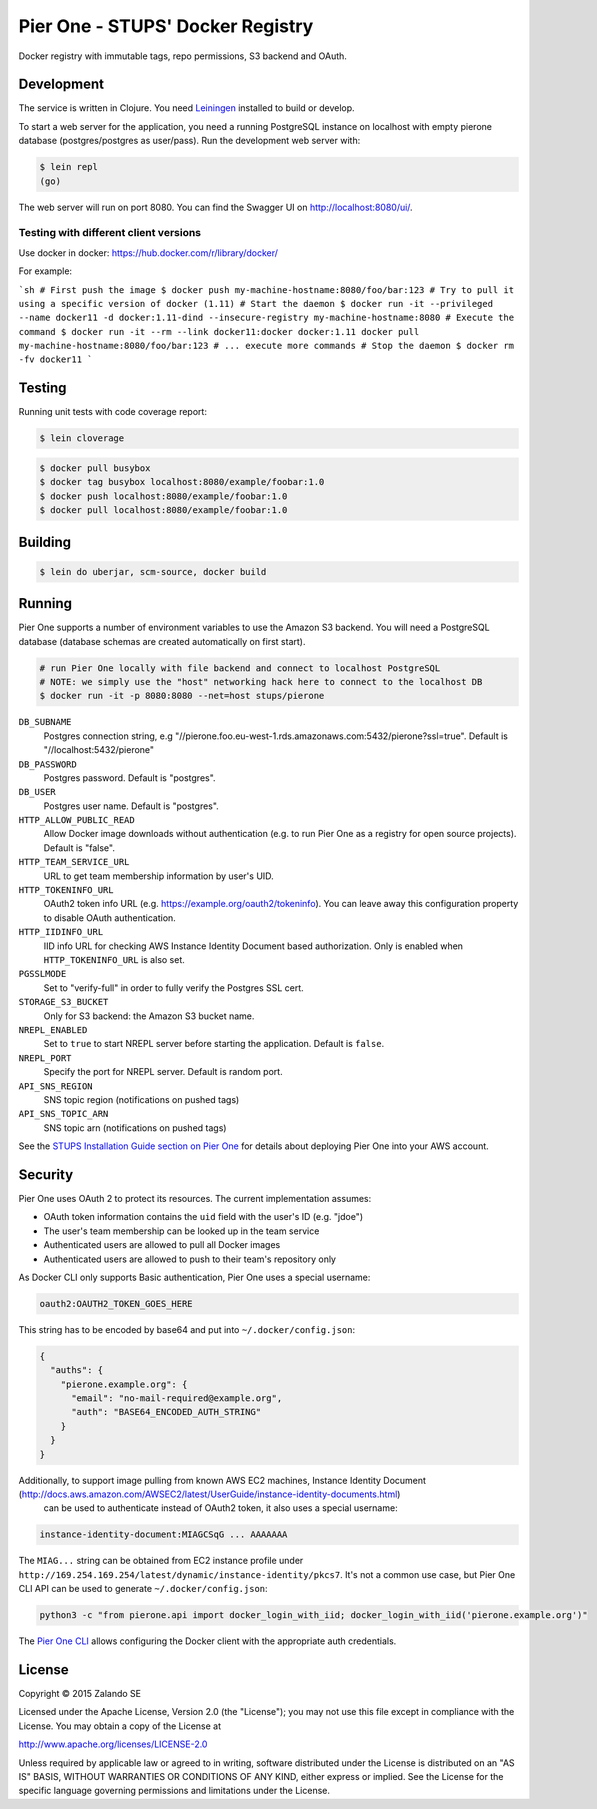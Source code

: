 =================================
Pier One - STUPS' Docker Registry
=================================

.. image:: https://travis-ci.org/zalando-stups/pierone.svg?branch=master
   :target: https://travis-ci.org/zalando-stups/pierone
   :alt: Travis CI build status

.. image:: https://coveralls.io/repos/zalando-stups/pierone/badge.svg
   :target: https://coveralls.io/r/zalando-stups/pierone
   :alt: Coveralls status

Docker registry with immutable tags, repo permissions, S3 backend and OAuth.

Development
===========

The service is written in Clojure. You need Leiningen_ installed to build or develop.

To start a web server for the application, you need a running PostgreSQL instance on localhost with empty pierone database
(postgres/postgres as user/pass).
Run the development web server with:

.. code-block:: bash

    $ lein repl
    (go)

The web server will run on port 8080. You can find the Swagger UI on http://localhost:8080/ui/.

Testing with different client versions
--------------------------------------

Use docker in docker: https://hub.docker.com/r/library/docker/

For example:

```sh
# First push the image
$ docker push my-machine-hostname:8080/foo/bar:123
# Try to pull it using a specific version of docker (1.11)
# Start the daemon
$ docker run -it --privileged --name docker11 -d docker:1.11-dind --insecure-registry my-machine-hostname:8080
# Execute the command
$ docker run -it --rm --link docker11:docker docker:1.11 docker pull my-machine-hostname:8080/foo/bar:123
# ... execute more commands
# Stop the daemon
$ docker rm -fv docker11
```

Testing
=======

Running unit tests with code coverage report:

.. code-block:: bash

    $ lein cloverage

.. code-block:: bash

    $ docker pull busybox
    $ docker tag busybox localhost:8080/example/foobar:1.0
    $ docker push localhost:8080/example/foobar:1.0
    $ docker pull localhost:8080/example/foobar:1.0

Building
========

.. code-block:: bash

    $ lein do uberjar, scm-source, docker build

Running
=======

Pier One supports a number of environment variables to use the Amazon S3 backend.
You will need a PostgreSQL database (database schemas are created automatically on first start).

.. code-block:: bash

    # run Pier One locally with file backend and connect to localhost PostgreSQL
    # NOTE: we simply use the "host" networking hack here to connect to the localhost DB
    $ docker run -it -p 8080:8080 --net=host stups/pierone

``DB_SUBNAME``
    Postgres connection string, e.g "//pierone.foo.eu-west-1.rds.amazonaws.com:5432/pierone?ssl=true". Default is "//localhost:5432/pierone"
``DB_PASSWORD``
    Postgres password. Default is "postgres".
``DB_USER``
    Postgres user name. Default is "postgres".
``HTTP_ALLOW_PUBLIC_READ``
    Allow Docker image downloads without authentication (e.g. to run Pier One as a registry for open source projects). Default is "false".
``HTTP_TEAM_SERVICE_URL``
    URL to get team membership information by user's UID.
``HTTP_TOKENINFO_URL``
    OAuth2 token info URL (e.g. https://example.org/oauth2/tokeninfo). You can leave away this configuration property to disable OAuth authentication.
``HTTP_IIDINFO_URL``
    IID info URL for checking AWS Instance Identity Document based authorization. Only is enabled when ``HTTP_TOKENINFO_URL`` is also set.
``PGSSLMODE``
    Set to "verify-full" in order to fully verify the Postgres SSL cert.
``STORAGE_S3_BUCKET``
    Only for S3 backend: the Amazon S3 bucket name.
``NREPL_ENABLED``
    Set to ``true`` to start NREPL server before starting the application. Default is ``false``.
``NREPL_PORT``
    Specify the port for NREPL server. Default is random port.
``API_SNS_REGION``
    SNS topic region (notifications on pushed tags)
``API_SNS_TOPIC_ARN``
    SNS topic arn (notifications on pushed tags)

See the `STUPS Installation Guide section on Pier One`_ for details about deploying Pier One into your AWS account.

.. _Leiningen: http://leiningen.org/
.. _STUPS Installation Guide section on Pier One: http://docs.stups.io/en/latest/installation/service-deployments.html#pier-one

Security
========

Pier One uses OAuth 2 to protect its resources. The current implementation assumes:

* OAuth token information contains the ``uid`` field with the user's ID (e.g. "jdoe")
* The user's team membership can be looked up in the team service
* Authenticated users are allowed to pull all Docker images
* Authenticated users are allowed to push to their team's repository only

As Docker CLI only supports Basic authentication, Pier One uses a special username:

.. code-block::

    oauth2:OAUTH2_TOKEN_GOES_HERE

This string has to be encoded by base64 and put into ``~/.docker/config.json``:

.. code-block:: json

    {
      "auths": {
        "pierone.example.org": {
          "email": "no-mail-required@example.org",
          "auth": "BASE64_ENCODED_AUTH_STRING"
        }
      }
    }

Additionally, to support image pulling from known AWS EC2 machines, Instance Identity Document (http://docs.aws.amazon.com/AWSEC2/latest/UserGuide/instance-identity-documents.html)
 can be used to authenticate instead of OAuth2 token, it also uses a special username:

.. code-block::

    instance-identity-document:MIAGCSqG ... AAAAAAA

The ``MIAG...`` string can be obtained from EC2 instance profile under ``http://169.254.169.254/latest/dynamic/instance-identity/pkcs7``.
It's not a common use case, but Pier One CLI API can be used to generate ``~/.docker/config.json``:

.. code-block:: bash

    python3 -c "from pierone.api import docker_login_with_iid; docker_login_with_iid('pierone.example.org')"


The `Pier One CLI`_ allows configuring the Docker client with the appropriate auth credentials.

.. _Pier One CLI: https://github.com/zalando-stups/pierone-cli

License
=======

Copyright © 2015 Zalando SE

Licensed under the Apache License, Version 2.0 (the "License");
you may not use this file except in compliance with the License.
You may obtain a copy of the License at

http://www.apache.org/licenses/LICENSE-2.0

Unless required by applicable law or agreed to in writing, software
distributed under the License is distributed on an "AS IS" BASIS,
WITHOUT WARRANTIES OR CONDITIONS OF ANY KIND, either express or implied.
See the License for the specific language governing permissions and
limitations under the License.
